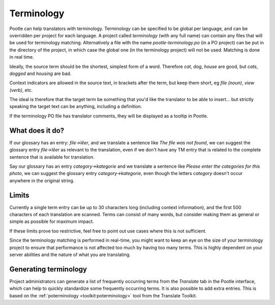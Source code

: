 .. _terminology:

Terminology
===========

Pootle can help translators with terminology. Terminology can be specified to
be global per language, and can be overridden per project for each language. A
project called *terminology* (with any full name) can contain any files that
will be used for terminology matching. Alternatively a file with the name
*pootle-terminology.po* (in a PO project) can be put in the directory of the
project, in which case the global one (in the terminology project) will not be
used. Matching is done in real time.

Ideally, the source term should be the shortest, simplest form of a word.
Therefore *cat*, *dog*, *house* are good, but *cats*, *dogged* and *housing*
are bad.

Context indicators are allowed in the source text, in brackets after the term,
but keep them short, eg *file (noun)*, *view (verb)*, etc.

The ideal is therefore that the target term be something that you'd like the
translator to be able to insert... but strictly speaking the target text can be
anything, including a definition.

If the terminology PO file has translator comments, they will be displayed as a
tooltip in Pootle.


.. _terminology#what_does_it_do:

What does it do?
----------------

If our glossary has an entry: *file->lêer*, and we translate a sentence like
*The file was not found*, we can suggest the glossary entry *file->lêer* as
relevant to the translation, even if we don't have any TM entry that is related
to the complete sentence that is available for translation.

Say our glossary has an entry *category->kategorie* and we translate a sentence
like *Please enter the categories for this photo*, we can suggest the glossary
entry *category->kategorie*, even though the letters *category* doesn't occur
anywhere in the original string.


.. _terminology#limits:

Limits
------

Currently a single term entry can be up to 30 characters long (including
context information), and the first 500 characters of each translation are
scanned. Terms can consist of many words, but consider making them as general
or simple as possible for maximum impact.

If these limits prove too restrictive, feel free to point out use cases where
this is not sufficient.

Since the terminology matching is performed in real-time, you might want to
keep an eye on the size of your terminology project to ensure that performance
is not affected too much by having too many terms. This is highly dependent on
your server abilities and the nature of what you are translating.


.. _terminology#generating:

Generating terminology
----------------------

.. versionadded:: 2.1

Project administrators can generate a list of frequently occurring terms from
the *Translate* tab in the Pootle interface, which can help to quickly
standardize some frequently occurring terms.  It is also possible to add extra
entries.  This is based on the :ref:`poterminology <toolkit:poterminology>`
tool from the Translate Toolkit.
